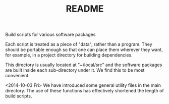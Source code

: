 #+TITLE: README

Build scripts for various software packages

Each script is treated as a piece of "data", rather than a program. 
They should be portable enough so that one can place them wherever they
want, for example, in a project directory for building dependencies. 

This directory is usually located at "~/local/src" and the software packages
are built inside each sub-directory under it. We find this to be most convenient.

<2014-10-03 Fri>
We have introduced some general utility files in the main directory.
The use of these functions has effectively shortened the length of build scripts.

# !+TODO: Add support for progressive modification of the build scripts
#         with respect to different versions of the package
